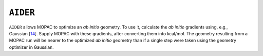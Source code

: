 .. _AIDER:

``AIDER``
=========

``AIDER`` allows MOPAC to optimize an *ab initio* geometry. To use it,
calculate the *ab initio* gradients using, e.g.,
Gaussian [`14 <references.html#gaussian_92>`__]. Supply MOPAC with these
gradients, after converting them into kcal/mol. The geometry resulting
from a MOPAC run will be nearer to the optimized *ab initio* geometry
than if a single step were taken using the geometry optimizer in
Gaussian.
